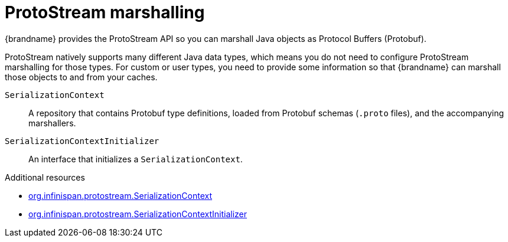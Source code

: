 [id='protostream_{context}']
= ProtoStream marshalling
{brandname} provides the ProtoStream API so you can marshall Java objects as Protocol Buffers (Protobuf).

ProtoStream natively supports many different Java data types, which means you do not need to configure ProtoStream marshalling for those types.
For custom or user types, you need to provide some information so that {brandname} can marshall those objects to and from your caches.

`SerializationContext`:: A repository that contains Protobuf type definitions, loaded from Protobuf schemas (`.proto` files), and the accompanying marshallers.

`SerializationContextInitializer`:: An interface that initializes a `SerializationContext`.

[role="_additional-resources"]
.Additional resources
* link:{protostreamdocroot}/org/infinispan/protostream/SerializationContext.html[org.infinispan.protostream.SerializationContext]
* link:{protostreamdocroot}/org/infinispan/protostream/SerializationContextInitializer.html[org.infinispan.protostream.SerializationContextInitializer]
